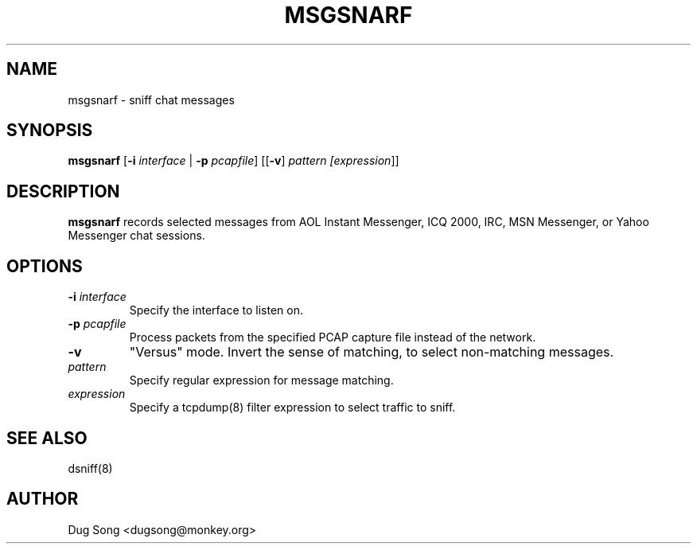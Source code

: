 .TH MSGSNARF 8
.ad
.fi
.SH NAME
msgsnarf
\-
sniff chat messages
.SH SYNOPSIS
.na
.nf
.fi
\fBmsgsnarf\fR [\fB-i \fIinterface\fR | \fB-p \fIpcapfile\fR] [[\fB-v\fR] \fIpattern [\fIexpression\fR]]
.SH DESCRIPTION
.ad
.fi
\fBmsgsnarf\fR records selected messages from AOL Instant
Messenger, ICQ 2000, IRC, MSN Messenger, or Yahoo Messenger chat
sessions.
.SH OPTIONS
.IP "\fB-i \fIinterface\fR"
Specify the interface to listen on.
.IP "\fB-p \fIpcapfile\fR"
Process packets from the specified PCAP capture file instead of the network.
.IP \fB-v\fR
"Versus" mode. Invert the sense of matching, to select non-matching
messages.
.IP \fIpattern\fR
Specify regular expression for message matching.
.IP "\fIexpression\fR"
Specify a tcpdump(8) filter expression to select traffic to sniff.
.SH "SEE ALSO"
dsniff(8)
.SH AUTHOR
.na
.nf
Dug Song <dugsong@monkey.org>

